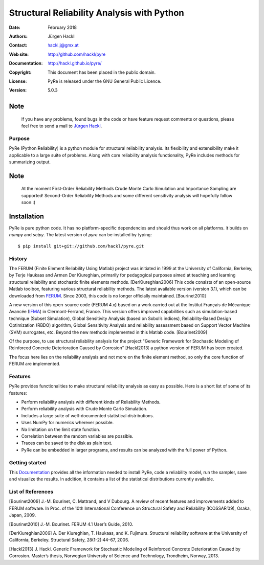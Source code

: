 *******************************************
Structural Reliability Analysis with Python
*******************************************

:Date: February 2018
:Authors: Jürgen Hackl
:Contact: hackl.j@gmx.at
:Web site: http://github.com/hackl/pyre
:Documentation: http://hackl.github.io/pyre/
:Copyright: This document has been placed in the public domain.
:License: PyRe is released under the GNU General Public Licence.
:Version: 5.0.3


Note
----

   If you have any problems, found bugs in the code or have feature request
   comments or questions, please feel free to send a mail to `Jürgen Hackl`_.


.. _`Jürgen Hackl`: hackl.j@gmx.at



Purpose
=======

PyRe (Python Reliability) is a python module for structural reliability
analysis. Its flexibility and extensibility make it applicable to a large
suite of problems. Along with core reliability analysis functionality, PyRe
includes methods for summarizing output.

Note
----

   At the moment First-Order Reliability Methods Crude Monte Carlo Simulation
   and Importance Sampling are supported! Second-Order Reliability Methods and
   some different sensitivity analysis will hopefully follow soon :)

Installation
------------

PyRe is pure python code. It has no platform-specific dependencies and should
thus work on all platforms. It builds on `numpy` and `scipy`. The latest
version of `pyre` can be installed by typing: ::

  $ pip install git+git://github.com/hackl/pyre.git

History
=======

The FERUM (Finite Element Reliability Using Matlab) project was initiated in
1999 at the University of California, Berkeley, by Terje Haukaas and Armen Der
Kiureghian, primarily for pedagogical purposes aimed at teaching and learning
structural reliability and stochastic finite elements methods. [DerKiureghian2006]
This code consists of an open-source Matlab toolbox, featuring various
structural reliability methods. The latest available version (version 3.1),
which can be downloaded from `FERUM`_. Since 2003, this code is no longer
officially maintained. [Bourinet2010]

A new version of this open-source code (FERUM 4.x) based on a work carried out
at the Institut Français de Mécanique Avancée (`IFMA`_) in Clermont-Ferrand,
France. This version offers improved capabilities such as simulation-based
technique (Subset Simulation), Global Sensitivity Analysis (based on Sobol’s
indices), Reliability-Based Design Optimization (RBDO) algorithm, Global
Sensitivity Analysis and reliability assessment based on Support Vector
Machine (SVM) surrogates, etc. Beyond the new methods implemented in this
Matlab code. [Bourinet2009]

Of the purpose, to use structural reliability analysis for the project
"Generic Framework for Stochastic Modeling of Reinforced Concrete
Deterioration Caused by Corrosion" [Hackl2013] a python version of FERUM has
been created.


The focus here lies on the reliability analysis and not more on the finite
element method, so only the core function of FERUM are implemented.



Features
========

PyRe provides functionalities to make structural reliability analysis as easy
as possible. Here is a short list of some of its features:

* Perform reliability analysis with different kinds of Reliability Methods.

* Perform reliability analysis with Crude Monte Carlo Simulation.

* Includes a large suite of well-documented statistical distributions.

* Uses NumPy for numerics wherever possible.

* No limitation on the limit state function.

* Correlation between the random variables are possible.

* Traces can be saved to the disk as plain text.

* PyRe can be embedded in larger programs, and results can be analyzed
  with the full power of Python.


Getting started
===============

This `Documentation`_ provides all the information needed to install PyRe, code a
reliability model, run the sampler, save and visualize the results. In
addition, it contains a list of the statistical distributions currently
available.

.. _`Documentation`: http://hackl.github.io/pyre/

.. _`FERUM`: http://www.ce.berkeley.edu/projects/ferum/

.. _`IFMA`: http://www.ifma.fr/Recherche/Labos/FERUM


List of References
==================

[Bourinet2009] J.-M. Bourinet, C. Mattrand, and V Dubourg. A review of recent features and improvements added to FERUM software. In Proc. of the 10th International Conference on Structural Safety and Reliability (ICOSSAR’09), Osaka, Japan, 2009.

[Bourinet2010] J.-M. Bourinet. FERUM 4.1 User’s Guide, 2010.

[DerKiureghian2006] A. Der Kiureghian, T. Haukaas, and K. Fujimura. Structural reliability software at the University of California, Berkeley. Structural Safety, 28(1-2):44–67, 2006.

[Hackl2013] J. Hackl. Generic Framework for Stochastic Modeling of Reinforced Concrete Deterioration Caused by Corrosion. Master’s thesis, Norwegian University of Science and Technology, Trondheim, Norway, 2013.
